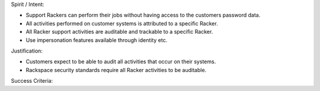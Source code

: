 Spirit / Intent:

* Support Rackers can perform their jobs without having access to the customers password data.
* All activities performed on customer systems is attributed to a specific Racker.
* All Racker support activities are auditable and trackable to a specific Racker.
* Use impersonation features available through identity etc.


Justification:

* Customers expect to be able to audit all activities that occur on their systems.
* Rackspace security standards require all Racker activities to be auditable.


Success Criteria:


